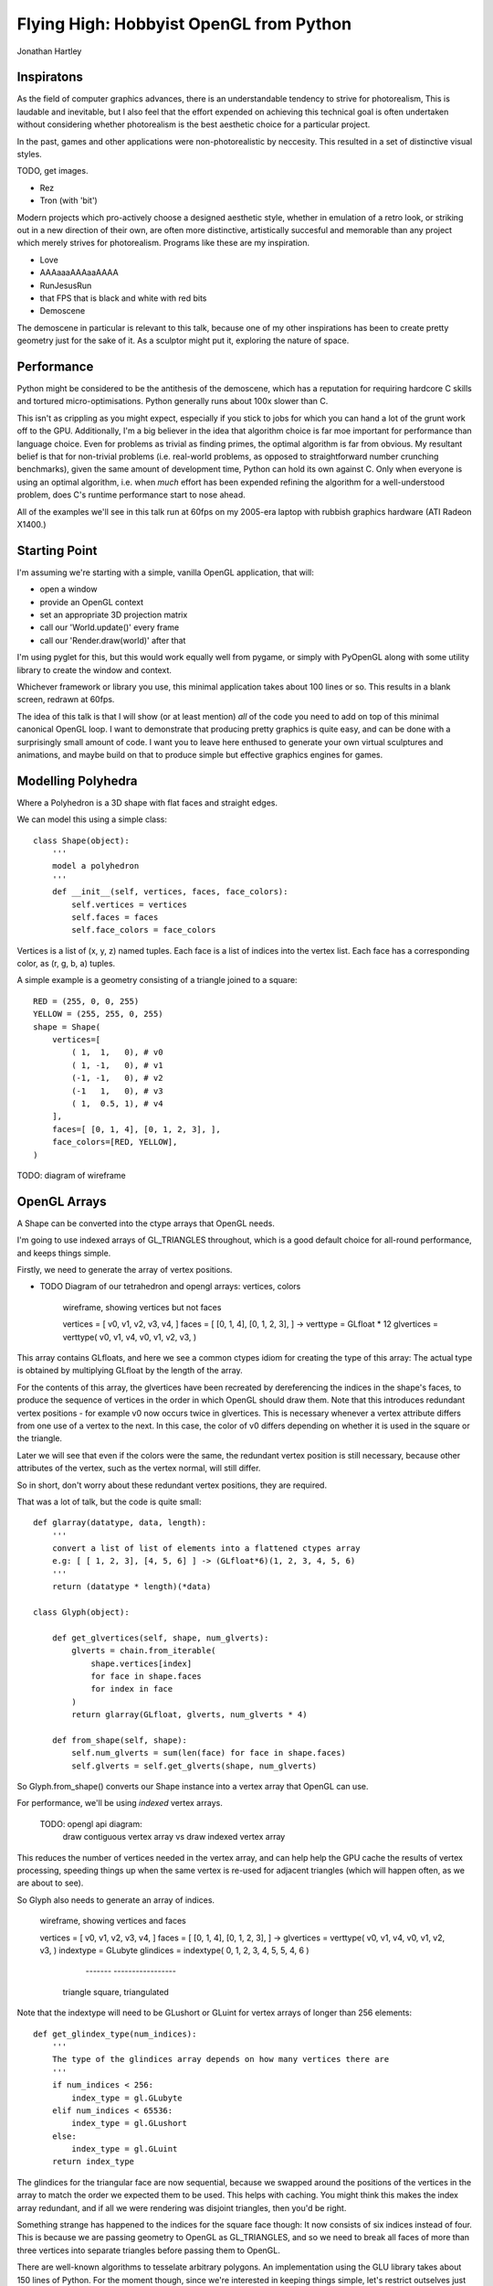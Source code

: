 
Flying High: Hobbyist OpenGL from Python
========================================

Jonathan Hartley


Inspiratons
-----------

As the field of computer graphics advances, there is an understandable tendency
to strive for photorealism, This is laudable and inevitable, but I also feel
that the effort expended on achieving this technical goal is often undertaken
without considering whether photorealism is the best aesthetic choice for a
particular project.

In the past, games and other applications were non-photorealistic by neccesity.
This resulted in a set of distinctive visual styles.

TODO, get images.

* Rez
* Tron (with 'bit')

Modern projects which pro-actively choose a designed aesthetic style, whether
in emulation of a retro look, or striking out in a new direction of their own,
are often more distinctive, artistically succesful and memorable than any
project which merely strives for photorealism. Programs like these are my
inspiration.

* Love
* AAAaaaAAAaaAAAA
* RunJesusRun
* that FPS that is black and white with red bits
* Demoscene

The demoscene in particular is relevant to this talk, because one of my other
inspirations has been to create pretty geometry just for the sake of it. As a
sculptor might put it, exploring the nature of space.


Performance
-----------

Python might be considered to be the antithesis of the demoscene, which has a
reputation for requiring hardcore C skills and tortured micro-optimisations.
Python generally runs about 100x slower than C.

This isn't as crippling as you might expect, especially if you stick to jobs
for which you can hand a lot of the grunt work off to the GPU. Additionally,
I'm a big believer in the idea that algorithm choice is far moe important for
performance than language choice. Even for problems as trivial as finding
primes, the optimal algorithm is far from obvious. My resultant belief is that
for non-trivial problems (i.e. real-world problems, as opposed to
straightforward number crunching benchmarks), given the same amount of
development time, Python can hold its own against C. Only when everyone is
using an optimal algorithm, i.e. when *much* effort has been expended
refining the algorithm for a well-understood problem, does C's runtime
performance start to nose ahead.

All of the examples we'll see in this talk run at 60fps on my 2005-era laptop 
with rubbish graphics hardware (ATI Radeon X1400.)


Starting Point
--------------

I'm assuming we're starting with a simple, vanilla OpenGL application, that
will:

* open a window
* provide an OpenGL context
* set an appropriate 3D projection matrix
* call our 'World.update()' every frame
* call our 'Render.draw(world)' after that

I'm using pyglet for this, but this would work equally well from pygame, or
simply with PyOpenGL along with some utility library to create the window and
context.

Whichever framework or library you use, this minimal application takes about
100 lines or so. This results in a blank screen, redrawn at 60fps.

The idea of this talk is that I will show (or at least mention) *all* of the
code you need to add on top of this minimal canonical OpenGL loop. I want to
demonstrate that producing pretty graphics is quite easy, and can be done with
a surprisingly small amount of code. I want you to leave here enthused to
generate your own virtual sculptures and animations, and maybe build on that to
produce simple but effective graphics engines for games.


Modelling Polyhedra
-------------------

Where a Polyhedron is a 3D shape with flat faces and straight edges.

We can model this using a simple class::

    class Shape(object):
        '''
        model a polyhedron
        '''
        def __init__(self, vertices, faces, face_colors):
            self.vertices = vertices
            self.faces = faces
            self.face_colors = face_colors

Vertices is a list of (x, y, z) named tuples.
Each face is a list of indices into the vertex list.
Each face has a corresponding color, as (r, g, b, a) tuples.

A simple example is a geometry consisting of a triangle joined to a square::

        RED = (255, 0, 0, 255)
        YELLOW = (255, 255, 0, 255)
        shape = Shape(
            vertices=[
                ( 1,  1,   0), # v0
                ( 1, -1,   0), # v1
                (-1, -1,   0), # v2
                (-1   1,   0), # v3
                ( 1,  0.5, 1), # v4
            ],
            faces=[ [0, 1, 4], [0, 1, 2, 3], ],
            face_colors=[RED, YELLOW],
        )

TODO: diagram of wireframe


OpenGL Arrays
-------------

A Shape can be converted into the ctype arrays that OpenGL needs.

I'm going to use indexed arrays of GL_TRIANGLES throughout, which is a good
default choice for all-round performance, and keeps things simple.

Firstly, we need to generate the array of vertex positions.

* TODO Diagram of our tetrahedron and opengl arrays: vertices, colors

    wireframe, showing vertices but not faces

    vertices = [ v0, v1, v2, v3, v4, ]
    faces = [ [0, 1, 4], [0, 1, 2, 3], ]
    ->
    verttype = GLfloat * 12
    glvertices = verttype( v0, v1, v4, v0, v1, v2, v3, )

This array contains GLfloats, and here we see a common ctypes idiom for
creating the type of this array: The actual type is obtained by multiplying
GLfloat by the length of the array.

For the contents of this array, the glvertices have been recreated by
dereferencing the indices in the shape's faces, to produce the sequence of
vertices in the order in which OpenGL should draw them. Note that this
introduces redundant vertex positions - for example v0 now occurs twice in
glvertices. This is necessary whenever a vertex attribute differs from one use
of a vertex to the next. In this case, the color of v0 differs depending on
whether it is used in the square or the triangle.

Later we will see that even if the colors were the same, the redundant vertex
position is still necessary, because other attributes of the vertex, such as
the vertex normal, will still differ.

So in short, don't worry about these redundant vertex positions, they are
required.

That was a lot of talk, but the code is quite small::

    def glarray(datatype, data, length):
        '''
        convert a list of list of elements into a flattened ctypes array
        e.g: [ [ 1, 2, 3], [4, 5, 6] ] -> (GLfloat*6)(1, 2, 3, 4, 5, 6)
        '''
        return (datatype * length)(*data)

    class Glyph(object):

        def get_glvertices(self, shape, num_glverts):
            glverts = chain.from_iterable(
                shape.vertices[index]
                for face in shape.faces
                for index in face
            )
            return glarray(GLfloat, glverts, num_glverts * 4)

        def from_shape(self, shape):
            self.num_glverts = sum(len(face) for face in shape.faces)
            self.glverts = self.get_glverts(shape, num_glverts)

So Glyph.from_shape() converts our Shape instance into a vertex array that
OpenGL can use.

For performance, we'll be using *indexed* vertex arrays.

    TODO: opengl api diagram:
        draw contiguous vertex array
        vs
        draw indexed vertex array

This reduces the number of vertices needed in the vertex array, and can help
help the GPU cache the results of vertex processing, speeding things up
when the same vertex is re-used for adjacent triangles (which will happen
often, as we are about to see).

So Glyph also needs to generate an array of indices.

    wireframe, showing vertices and faces

    vertices = [ v0, v1, v2, v3, v4, ]
    faces = [ [0, 1, 4], [0, 1, 2, 3], ]
    ->
    glvertices = verttype( v0, v1, v4, v0, v1, v2, v3, )
    indextype = GLubyte
    glindices = indextype( 0, 1, 2,  3, 4, 5,  5, 4, 6 )
                           -------   -----------------
                          triangle    square, triangulated

Note that the indextype will need to be GLushort or GLuint for vertex
arrays of longer than 256 elements::

    def get_glindex_type(num_indices):
        '''
        The type of the glindices array depends on how many vertices there are
        '''
        if num_indices < 256:
            index_type = gl.GLubyte
        elif num_indices < 65536:
            index_type = gl.GLushort
        else:
            index_type = gl.GLuint
        return index_type

The glindices for the triangular face are now sequential, because we swapped
around the positions of the vertices in the array to match the order we
expected them to be used. This helps with caching. You might think this makes
the index array redundant, and if all we were rendering was disjoint triangles,
then you'd be right.

Something strange has happened to the indices for the square face though:
It now consists of six indices instead of four. This is because we are passing
geometry to OpenGL as GL_TRIANGLES, and so we need to break all faces of
more than three vertices into separate triangles before passing them to OpenGL.

There are well-known algorithms to tesselate arbitrary polygons.
An implementation using the GLU library takes about 150 lines of Python.
For the moment though, since we're interested in keeping things simple,
let's restrict outselves just to convex faces. This lets us tesselate faces
using a substantially simpler algorithm: Just take one arbitrarily-chosen
vertex, and join it up to all the other vertices in the face::

TODO: diagram of simple tesselation algorithm
      doesn't work for concave faces

The code to do this is really simple::

    def triangulate(face):
        '''
        Return the given face broken into a list of triangles, wound in the
        same direction as the original poly. Does not work on concave faces.
        e.g. [0, 1, 2, 3, 4] -> [[0, 1, 2], [0, 2, 3], [0, 3, 4]]
        '''
        return (
            [face[0], face[index], face[index + 1]]
            for index in xrange(1, len(face) - 1)
        )

This means we can't render shapes with concave faces. But that isn't much of
a restriction.

TODO: diagram:
    Can't do polygons with concave faces
    But concave polyhedra using only concave faces are OK
    And if we really need to, we can manually conpose concave faces out of
        several convex faces.

So, given our new tessellate function, we can now ask Glyph to provide the
index array as well::

    class Glyph(object):

        def get_glindices(self, faces):
            glindices = []
            face_offset = 0
            for face in faces:
                indices = xrange(face_offset, face_offset + len(face))
                glindices.extend(chain(*tessellate(indices)))
                face_offset += len(face)
            return glarray(self.glindex_type, glindices, len(glindices))

        def from_shape(self, shape):
            self.num_glvertices = self.get_num_glvertices(faces)
            self.glvertices = self.get_glvertices(vertices, faces)
            self.glindex_type = get_glindex_type()
            self.glindices = self.get_glindices(faces)

Rendering
---------

We now have enough code to render our thing!



Shape Factories
---------------

Factory functions can return instances of Shape. e.g. Tetrahedron::

    def Tetrahedron(edge, face_colors):
        size = edge / sqrt(2)/2
        vertices = [
            (+size, +size, +size), # v0
            (-size, -size, +size), # v1
            (-size, +size, -size), # v2
            (+size, -size, -size), # v3
        ]
        faces = [ [0, 2, 1], [1, 3, 0], [2, 3, 1], [0, 3, 2] ]
        return Shape(vertices, faces, face_colors)

TODO: diagram of wireframe tetra
    
TODO: a bunch of different shapes: cube, platonic solids, elite ships

Using Shaders
--------------



Compiled inner loops
--------------------



